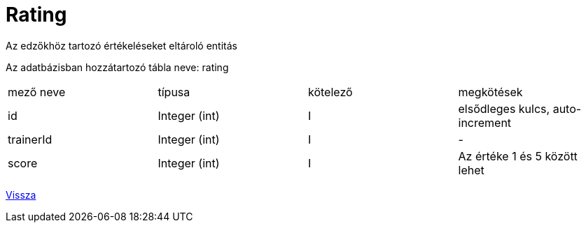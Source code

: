 = Rating

Az edzőkhöz tartozó értékeléseket eltároló entitás

Az adatbázisban hozzátartozó tábla neve: rating


[cols="1,1,1,1"]
|===

| mező neve | típusa | kötelező | megkötések

| id
| Integer (int)
| I
| elsődleges kulcs, auto-increment

| trainerId
| Integer (int)
| I
| -

| score
| Integer (int)
| I
| Az értéke 1 és 5 között lehet

|===

link:../entities.adoc[Vissza]
